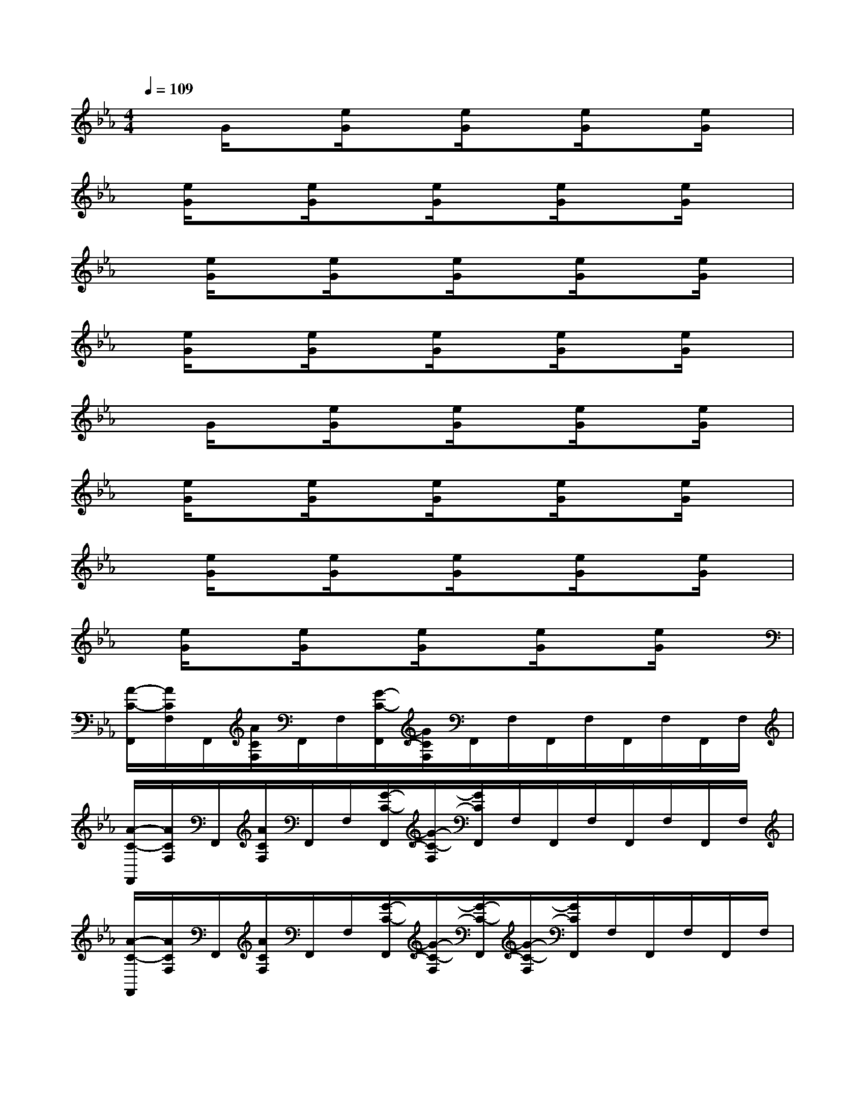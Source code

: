X:1
T:
M:4/4
L:1/8
Q:1/4=109
K:Eb%3flats
V:1
xG/2x[e/2G/2]x[e/2G/2]x[e/2G/2]x[e/2G/2]x/2|
x/2[e/2G/2]x[e/2G/2]x[e/2G/2]x[e/2G/2]x[e/2G/2]x|
x[e/2G/2]x[e/2G/2]x[e/2G/2]x[e/2G/2]x[e/2G/2]x/2|
x/2[e/2G/2]x[e/2G/2]x[e/2G/2]x[e/2G/2]x[e/2G/2]x|
xG/2x[e/2G/2]x[e/2G/2]x[e/2G/2]x[e/2G/2]x/2|
x/2[e/2G/2]x[e/2G/2]x[e/2G/2]x[e/2G/2]x[e/2G/2]x|
x[e/2G/2]x[e/2G/2]x[e/2G/2]x[e/2G/2]x[e/2G/2]x/2|
x/2[e/2G/2]x[e/2G/2]x[e/2G/2]x[e/2G/2]x[e/2G/2]x|
[A/2-C/2-F,,/2][A/2C/2F,/2]F,,/2[A/2C/2F,/2]F,,/2F,/2[G/2-C/2-F,,/2][G/2C/2F,/2]F,,/2F,/2F,,/2F,/2F,,/2F,/2F,,/2F,/2|
[A/2-C/2-F,,/2][A/2C/2F,/2]F,,/2[A/2C/2F,/2]F,,/2F,/2[G/2-C/2-F,,/2][G/2-C/2-F,/2][G/2C/2F,,/2]F,/2F,,/2F,/2F,,/2F,/2F,,/2F,/2|
[A/2-C/2-F,,/2][A/2C/2F,/2]F,,/2[A/2C/2F,/2]F,,/2F,/2[G/2-C/2-F,,/2][G/2-C/2-F,/2][G/2-C/2-F,,/2][G/2-C/2-F,/2][G/2C/2F,,/2]F,/2F,,/2F,/2F,,/2F,/2|
[A/2C/2-F,,/2][C/2F,/2]F,,/2[A/2C/2F,/2]F,,/2F,/2[G/2-C/2-F,,/2][G/2-C/2-F,/2][G/2-C/2-F,,/2][G/2-C/2-F,/2][G/2-C/2F,,/2][G/2F,/2]F,,/2F,/2F,,/2F,/2|
[A/2-C/2-F,,/2][A/2-C/2F,/2][A/2F,,/2][A/2C/2F,/2]F,,/2F,/2[G/2-C/2-F,,/2][G/2-C/2-F,/2][G/2-C/2-F,,/2][G/2-C/2-F,/2][G/2C/2-F,,/2][C/2F,/2]F,,/2F,/2F,,/2F,/2|
[A/2-C/2-F,,/2][A/2C/2-F,/2][C/2F,,/2][A/2C/2F,/2]F,,/2F,/2[G/2-C/2-F,,/2][G/2-C/2-F,/2][G/2-C/2-F,,/2][G/2-C/2-F,/2][G/2-C/2-F,,/2][G/2C/2F,/2]F,,/2F,/2F,,/2F,/2|
[A/2-C/2-F,,/2][A/2C/2F,/2]F,,/2[A/2C/2-F,/2][C/2F,,/2]F,/2[G/2-C/2-F,,/2][G/2-C/2-F,/2][G/2-C/2-F,,/2][G/2-C/2-F,/2][G/2-C/2-F,,/2][G/2C/2F,/2]F,,/2F,/2F,,/2F,/2|
[A/2-C/2-F,,/2][A/2C/2F,/2]F,,/2[A/2C/2F,/2]F,,/2F,/2[G/2-C/2-F,,/2][G/2-C/2-F,/2][G/2-C/2-F,,/2][G/2C/2F,/2]F,,/2F,/2F,,/2F,/2F,,/2F,/2